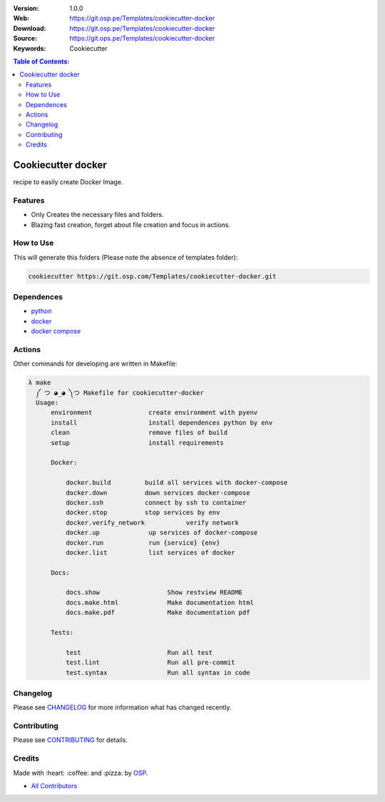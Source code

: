 |Build| |Issues| |License|

:Version: 1.0.0
:Web: https://git.osp.pe/Templates/cookiecutter-docker
:Download: https://git.osp.pe/Templates/cookiecutter-docker
:Source: https://git.ops.pe/Templates/cookiecutter-docker
:Keywords: Cookiecutter


.. contents:: Table of Contents:
    :local:

Cookiecutter docker
===================

recipe to easily create Docker Image.


Features
--------

*  Only Creates the necessary files and folders.
*  Blazing fast creation, forget about file creation and focus in
   actions.


How to Use
----------

This will generate this folders (Please note the absence of templates
folder):

.. code:: bash

  cookiecutter https://git.osp.com/Templates/cookiecutter-docker.git

Dependences
-----------

- `python`_
- `docker`_
- `docker compose`_

Actions
-------

Other commands for developing are written in Makefile:

.. code-block:: bash

  λ make
    ༼ つ ◕_◕ ༽つ Makefile for cookiecutter-docker
    Usage:
        environment               create environment with pyenv
        install                   install dependences python by env
        clean                     remove files of build
        setup                     install requirements

        Docker:

            docker.build         build all services with docker-compose
            docker.down          down services docker-compose
            docker.ssh           connect by ssh to container
            docker.stop          stop services by env
            docker.verify_network           verify network
            docker.up             up services of docker-compose
            docker.run            run {service} {env}
            docker.list           list services of docker

        Docs:

            docs.show                  Show restview README
            docs.make.html             Make documentation html
            docs.make.pdf              Make documentation pdf

        Tests:

            test                       Run all test
            test.lint                  Run all pre-commit
            test.syntax                Run all syntax in code


Changelog
---------

Please see `CHANGELOG <CHANGELOG.rst>`__ for more information what has
changed recently.

Contributing
------------

Please see `CONTRIBUTING <CONTRIBUTING.rst>`__ for details.

Credits
-------

Made with :heart: :coffee: and :pizza: by `OSP <https://git.osp.pe>`__.

-  `All Contributors`_

.. |Build| image:: https://travis-ci.org/Templates/cookiecutter-docker.svg
   :target: https://travis-ci.org/Templates/cookiecutter-docker
.. |Issues| image:: https://img.shields.io/github/issues/Templates/cookiecutter-docker.svg
   :target: https://git.osp.pe/Templates/cookiecutter-docker/issues
.. |License| image:: https://img.shields.io/git.osp.pe/license/mashape/apistatus.svg?style=flat-square
   :target: LICENSE

.. Links

.. _`All Contributors`: AUTHORS.rst
.. _`python`: https://www.python.org
.. _`docker`: https://www.docker.io
.. _`docker compose`: https://docs.docker.com/compose
